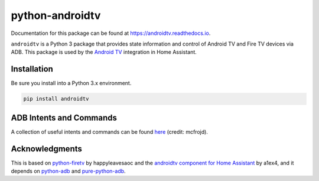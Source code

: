 python-androidtv
================

Documentation for this package can be found at `https://androidtv.readthedocs.io <https://androidtv.readthedocs.io>`_.

``androidtv`` is a Python 3 package that provides state information and control of Android TV and Fire TV devices via ADB.  This package is used by the `Android TV <https://www.home-assistant.io/components/androidtv/>`_ integration in Home Assistant.


Installation
------------

Be sure you install into a Python 3.x environment.

.. code-block:: bash

   pip install androidtv


ADB Intents and Commands
------------------------

A collection of useful intents and commands can be found `here <https://gist.github.com/mcfrojd/9e6875e1db5c089b1e3ddeb7dba0f304>`_ (credit: mcfrojd).

Acknowledgments
---------------

This is based on `python-firetv <https://github.com/happyleavesaoc/python-firetv>`_ by happyleavesaoc and the `androidtv component for Home Assistant <https://github.com/a1ex4/home-assistant/blob/androidtv/homeassistant/components/media_player/androidtv.py>`_ by a1ex4, and it depends on `python-adb <https://github.com/google/python-adb>`_ and `pure-python-adb <https://github.com/Swind/pure-python-adb>`_.
